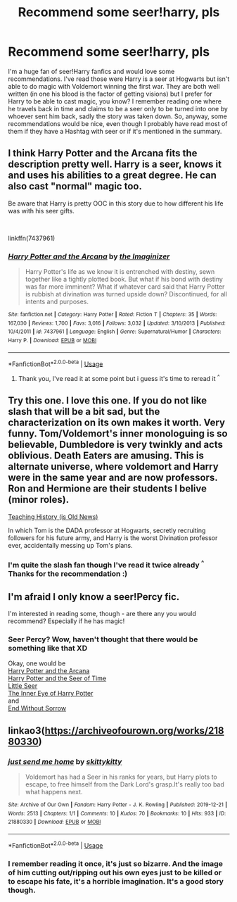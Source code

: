 #+TITLE: Recommend some seer!harry, pls

* Recommend some seer!harry, pls
:PROPERTIES:
:Author: LegilimensMind
:Score: 21
:DateUnix: 1594722666.0
:DateShort: 2020-Jul-14
:END:
I'm a huge fan of seer!Harry fanfics and would love some recommendations. I've read those were Harry is a seer at Hogwarts but isn't able to do magic with Voldemort winning the first war. They are both well written (in one his blood is the factor of getting visions) but I prefer for Harry to be able to cast magic, you know? I remember reading one where he travels back in time and claims to be a seer only to be turned into one by whoever sent him back, sadly the story was taken down. So, anyway, some recommendations would be nice, even though I probably have read most of them if they have a Hashtag with seer or if it's mentioned in the summary.


** I think Harry Potter and the Arcana fits the description pretty well. Harry is a seer, knows it and uses his abilities to a great degree. He can also cast "normal" magic too.

Be aware that Harry is pretty OOC in this story due to how different his life was with his seer gifts.

​

linkffn(7437961)
:PROPERTIES:
:Author: jazzmester
:Score: 3
:DateUnix: 1594730194.0
:DateShort: 2020-Jul-14
:END:

*** [[https://www.fanfiction.net/s/7437961/1/][*/Harry Potter and the Arcana/*]] by [[https://www.fanfiction.net/u/3306612/the-Imaginizer][/the Imaginizer/]]

#+begin_quote
  Harry Potter's life as we know it is entrenched with destiny, sewn together like a tightly plotted book. But what if his bond with destiny was far more imminent? What if whatever card said that Harry Potter is rubbish at divination was turned upside down? Discontinued, for all intents and purposes.
#+end_quote

^{/Site/:} ^{fanfiction.net} ^{*|*} ^{/Category/:} ^{Harry} ^{Potter} ^{*|*} ^{/Rated/:} ^{Fiction} ^{T} ^{*|*} ^{/Chapters/:} ^{35} ^{*|*} ^{/Words/:} ^{167,030} ^{*|*} ^{/Reviews/:} ^{1,700} ^{*|*} ^{/Favs/:} ^{3,016} ^{*|*} ^{/Follows/:} ^{3,032} ^{*|*} ^{/Updated/:} ^{3/10/2013} ^{*|*} ^{/Published/:} ^{10/4/2011} ^{*|*} ^{/id/:} ^{7437961} ^{*|*} ^{/Language/:} ^{English} ^{*|*} ^{/Genre/:} ^{Supernatural/Humor} ^{*|*} ^{/Characters/:} ^{Harry} ^{P.} ^{*|*} ^{/Download/:} ^{[[http://www.ff2ebook.com/old/ffn-bot/index.php?id=7437961&source=ff&filetype=epub][EPUB]]} ^{or} ^{[[http://www.ff2ebook.com/old/ffn-bot/index.php?id=7437961&source=ff&filetype=mobi][MOBI]]}

--------------

*FanfictionBot*^{2.0.0-beta} | [[https://github.com/tusing/reddit-ffn-bot/wiki/Usage][Usage]]
:PROPERTIES:
:Author: FanfictionBot
:Score: 3
:DateUnix: 1594730232.0
:DateShort: 2020-Jul-14
:END:

**** Thank you, I've read it at some point but i guess it's time to reread it ^{^}
:PROPERTIES:
:Author: LegilimensMind
:Score: 2
:DateUnix: 1594826372.0
:DateShort: 2020-Jul-15
:END:


** Try this one. I love this one. If you do not like slash that will be a bit sad, but the characterization on its own makes it worth. Very funny. Tom/Voldemort's inner monologuing is so believable, Dumbledore is very twinkly and acts oblivious. Death Eaters are amusing. This is alternate universe, where voldemort and Harry were in the same year and are now professors. Ron and Hermione are their students I belive (minor roles).

[[https://archiveofourown.org/works/7034761?view_full_work=true][Teaching History (is Old News)]]

In which Tom is the DADA professor at Hogwarts, secretly recruiting followers for his future army, and Harry is the worst Divination professor ever, accidentally messing up Tom's plans.
:PROPERTIES:
:Author: lafatte24
:Score: 4
:DateUnix: 1594750550.0
:DateShort: 2020-Jul-14
:END:

*** I'm quite the slash fan though I've read it twice already ^{^} Thanks for the recommendation :)
:PROPERTIES:
:Author: LegilimensMind
:Score: 1
:DateUnix: 1594826297.0
:DateShort: 2020-Jul-15
:END:


** I'm afraid I only know a seer!Percy fic.

I'm interested in reading some, though - are there any you would recommend? Especially if he has magic!
:PROPERTIES:
:Author: Luna-shovegood
:Score: 1
:DateUnix: 1594741462.0
:DateShort: 2020-Jul-14
:END:

*** Seer Percy? Wow, haven't thought that there would be something like that XD

Okay, one would be\\
[[https://www.fanfiction.net/s/7437961/1/Harry-Potter-and-the-Arcana][Harry Potter and the Arcana]]\\
[[https://www.fanfiction.net/s/8054961/1/Harry-Potter-and-the-Seer-of-Time][Harry Potter and the Seer of Time]]\\
[[https://www.fanfiction.net/s/8347216/1/Little-Seer][Little Seer]]\\
[[https://www.fanfiction.net/s/4966520/1/The-Inner-Eye-of-Harry-Potter][The Inner Eye of Harry Potter]]\\
and\\
[[https://www.fanfiction.net/s/12412948/1/End-Without-Sorrow][End Without Sorrow]]
:PROPERTIES:
:Author: LegilimensMind
:Score: 1
:DateUnix: 1594914556.0
:DateShort: 2020-Jul-16
:END:


** linkao3([[https://archiveofourown.org/works/21880330]])
:PROPERTIES:
:Author: Llolola
:Score: 1
:DateUnix: 1594746440.0
:DateShort: 2020-Jul-14
:END:

*** [[https://archiveofourown.org/works/21880330][*/just send me home/*]] by [[https://www.archiveofourown.org/users/skittykitty/pseuds/skittykitty][/skittykitty/]]

#+begin_quote
  Voldemort has had a Seer in his ranks for years, but Harry plots to escape, to free himself from the Dark Lord's grasp.It's really too bad what happens next.
#+end_quote

^{/Site/:} ^{Archive} ^{of} ^{Our} ^{Own} ^{*|*} ^{/Fandom/:} ^{Harry} ^{Potter} ^{-} ^{J.} ^{K.} ^{Rowling} ^{*|*} ^{/Published/:} ^{2019-12-21} ^{*|*} ^{/Words/:} ^{2513} ^{*|*} ^{/Chapters/:} ^{1/1} ^{*|*} ^{/Comments/:} ^{10} ^{*|*} ^{/Kudos/:} ^{70} ^{*|*} ^{/Bookmarks/:} ^{10} ^{*|*} ^{/Hits/:} ^{933} ^{*|*} ^{/ID/:} ^{21880330} ^{*|*} ^{/Download/:} ^{[[https://archiveofourown.org/downloads/21880330/just%20send%20me%20home.epub?updated_at=1577241598][EPUB]]} ^{or} ^{[[https://archiveofourown.org/downloads/21880330/just%20send%20me%20home.mobi?updated_at=1577241598][MOBI]]}

--------------

*FanfictionBot*^{2.0.0-beta} | [[https://github.com/tusing/reddit-ffn-bot/wiki/Usage][Usage]]
:PROPERTIES:
:Author: FanfictionBot
:Score: 1
:DateUnix: 1594746476.0
:DateShort: 2020-Jul-14
:END:


*** I remember reading it once, it's just so bizarre. And the image of him cutting out/ripping out his own eyes just to be killed or to escape his fate, it's a horrible imagination. It's a good story though.
:PROPERTIES:
:Author: LegilimensMind
:Score: 1
:DateUnix: 1594913659.0
:DateShort: 2020-Jul-16
:END:
